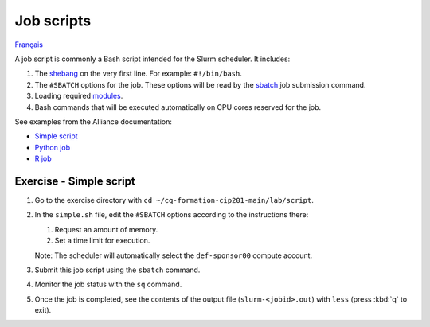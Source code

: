 Job scripts
===========

`Français <../../fr/slurm/scripts.html>`_

A job script is commonly a Bash script intended for the Slurm scheduler.
It includes:

#. The `shebang <https://en.wikipedia.org/wiki/Shebang_(Unix)>`__ on the very
   first line. For example: ``#!/bin/bash``.
#. The ``#SBATCH`` options for the job. These options will be read by the
   `sbatch <https://slurm.schedmd.com/sbatch.html>`__ job submission command.
#. Loading required `modules
   <https://docs.alliancecan.ca/wiki/Utiliser_des_modules/en>`__.
#. Bash commands that will be executed automatically on CPU cores reserved for
   the job.

See examples from the Alliance documentation:

- `Simple script <https://docs.alliancecan.ca/wiki/Running_jobs#Use_sbatch_to_submit_jobs>`__
- `Python job <https://docs.alliancecan.ca/wiki/Python#Creating_virtual_environments_inside_of_your_jobs>`__
- `R job <https://docs.alliancecan.ca/wiki/R#The_R_interpreter>`__

Exercise - Simple script
------------------------

#. Go to the exercise directory with
   ``cd ~/cq-formation-cip201-main/lab/script``.
#. In the ``simple.sh`` file, edit the ``#SBATCH`` options according to the
   instructions there:

   #. Request an amount of memory.
   #. Set a time limit for execution.

   Note: The scheduler will automatically select the ``def-sponsor00`` compute
   account.

#. Submit this job script using the ``sbatch`` command.
#. Monitor the job status with the ``sq`` command.
#. Once the job is completed, see the contents of the output file
   (``slurm-<jobid>.out``) with ``less`` (press :kbd:`q` to exit).

